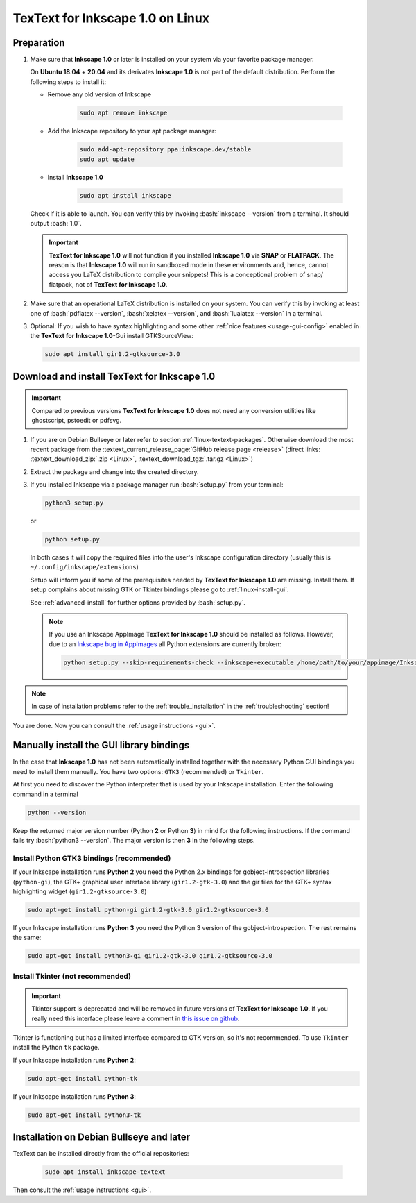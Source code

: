 .. |TexText| replace:: **TexText for Inkscape 1.0**
.. |Inkscape| replace:: **Inkscape 1.0**
.. |InkscapeOld| replace:: **Inkscape 0.92.x**

.. role:: bash(code)
   :language: bash
   :class: highlight

.. role:: latex(code)
   :language: latex
   :class: highlight

.. _linux-install:

==================
|TexText| on Linux
==================

.. _linux-install-preparation:

Preparation
===========

1. Make sure that |Inkscape| or later is installed on your system via your favorite
   package manager.

   On **Ubuntu 18.04** + **20.04** and its derivates |Inkscape| is not part of
   the default distribution. Perform the following steps to install it:

   - Remove any old version of Inkscape

       .. code-block:: bash

            sudo apt remove inkscape

   - Add the Inkscape repository to your apt package manager:

       .. code-block:: bash

            sudo add-apt-repository ppa:inkscape.dev/stable
            sudo apt update

   - Install |Inkscape|

       .. code-block:: bash

            sudo apt install inkscape

   Check if it is able to launch. You can verify this by invoking :bash:`inkscape --version` from
   a terminal. It should output :bash:`1.0`.

   .. important::
       |TexText| will not function if you installed |Inkscape| via **SNAP** or **FLATPACK**.
       The reason is that |Inkscape| will run in sandboxed mode in these environments and, hence,
       cannot access you LaTeX distribution to compile your snippets! This is a conceptional
       problem of snap/ flatpack, not of |TexText|.

2. Make sure that an operational LaTeX distribution is installed on your system. You can verify
   this by invoking at least one of :bash:`pdflatex --version`, :bash:`xelatex --version`, and
   :bash:`lualatex --version` in a terminal.

3. Optional: If you wish to have syntax highlighting and some other :ref:`nice features <usage-gui-config>`
   enabled in the |TexText|-Gui install GTKSourceView:

   .. code-block:: bash

        sudo apt install gir1.2-gtksource-3.0


.. _linux-install-textext:

Download and install |TexText|
==============================

.. important::

   Compared to previous versions |TexText| does not need any conversion utilities like
   ghostscript, pstoedit or pdfsvg.

1. If you are on Debian Bullseye or later refer to section :ref:`linux-textext-packages`.
   Otherwise download the most recent package from the
   :textext_current_release_page:`GitHub release page <release>`
   (direct links: :textext_download_zip:`.zip <Linux>`, :textext_download_tgz:`.tar.gz <Linux>`)

2. Extract the package and change into the created directory.

3. If you installed Inkscape via a package manager run :bash:`setup.py` from your terminal:

   .. code-block:: bash

        python3 setup.py

   or

   .. code-block:: bash

        python setup.py

   In both cases it will copy the required files into the user's Inkscape
   configuration directory (usually this is ``~/.config/inkscape/extensions``)

   Setup will inform you if some of the prerequisites needed by |TexText| are missing.
   Install them. If setup complains about missing GTK or Tkinter bindings please go to
   :ref:`linux-install-gui`.

   See :ref:`advanced-install` for further options provided by
   :bash:`setup.py`.

   .. note::

        If you use an Inkscape AppImage |TexText| should be installed as follows. However,
        due to an `Inkscape bug in AppImages <https://gitlab.com/inkscape/inkscape/-/issues/1306>`_
        all Python extensions are currently broken:

        .. code-block:: bash

            python setup.py --skip-requirements-check --inkscape-executable /home/path/to/your/appimage/Inkscape-4035a4f-x86_64.AppImage

.. note::

    In case of installation problems refer to the :ref:`trouble_installation` in the :ref:`troubleshooting` section!

You are done. Now you can consult the :ref:`usage instructions <gui>`.

.. _linux-install-gui:

Manually install the GUI library bindings
=========================================

In the case that |Inkscape| has not been automatically installed together with the necessary
Python GUI bindings you need to install them manually. You have two options: ``GTK3`` (recommended)
or ``Tkinter``.

At first you need to discover the Python interpreter that is used by your
Inkscape installation. Enter the following command in a terminal

.. code-block:: bash

        python --version

Keep the returned major version number (Python **2** or Python **3**) in mind
for the following instructions. If the command fails try :bash:`python3 --version`. The
major version is then **3** in the following steps.


.. _linux-install-gtk3:

Install Python GTK3 bindings (recommended)
------------------------------------------

If your Inkscape installation runs **Python 2** you need the Python 2.x bindings for
gobject-introspection libraries (``python-gi``), the GTK+ graphical user interface library
(``gir1.2-gtk-3.0``) and the gir files for the GTK+ syntax highlighting widget
(``gir1.2-gtksource-3.0``)

.. code-block:: bash

    sudo apt-get install python-gi gir1.2-gtk-3.0 gir1.2-gtksource-3.0

If your Inkscape installation runs **Python 3** you need the Python 3 version of the
gobject-introspection. The rest remains the same:

.. code-block:: bash

    sudo apt-get install python3-gi gir1.2-gtk-3.0 gir1.2-gtksource-3.0


.. _linux-install-tkinter:

Install Tkinter (not recommended)
---------------------------------

.. important::
    Tkinter support is deprecated and will be removed in future versions of |TexText|.
    If you really need this interface please leave a comment in `this issue on github <https://github.com/textext/textext/issues/209>`_.

Tkinter is functioning but has a limited interface compared to GTK version, so it's not
recommended. To use ``Tkinter`` install the  Python ``tk`` package.

If your Inkscape installation runs **Python 2**:

.. code-block:: bash

    sudo apt-get install python-tk


If your Inkscape installation runs **Python 3**:

.. code-block:: bash

    sudo apt-get install python3-tk


.. _linux-textext-packages:

Installation on Debian Bullseye and later
=========================================

TexText can be installed directly from the official repositories:

   .. code-block:: bash

        sudo apt install inkscape-textext

Then consult the :ref:`usage instructions <gui>`.
